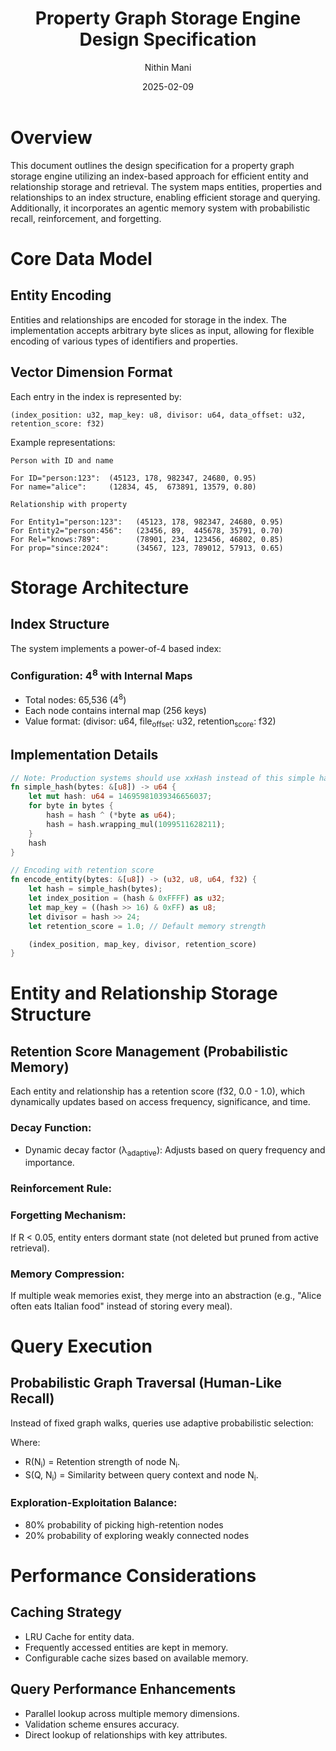 #+TITLE: Property Graph Storage Engine Design Specification
#+AUTHOR: Nithin Mani
#+DATE: 2025-02-09

* Overview
This document outlines the design specification for a property graph storage engine utilizing an index-based approach for efficient entity and relationship storage and retrieval. The system maps entities, properties and relationships to an index structure, enabling efficient storage and querying. Additionally, it incorporates an agentic memory system with probabilistic recall, reinforcement, and forgetting.

* Core Data Model

** Entity Encoding
Entities and relationships are encoded for storage in the index. The implementation accepts arbitrary byte slices as input, allowing for flexible encoding of various types of identifiers and properties.

** Vector Dimension Format
Each entry in the index is represented by:

#+begin_src plaintext
(index_position: u32, map_key: u8, divisor: u64, data_offset: u32, retention_score: f32)
#+end_src

Example representations:

#+begin_src plaintext
Person with ID and name

For ID="person:123":  (45123, 178, 982347, 24680, 0.95)
For name="alice":     (12834, 45,  673891, 13579, 0.80)

Relationship with property

For Entity1="person:123":   (45123, 178, 982347, 24680, 0.95)
For Entity2="person:456":   (23456, 89,  445678, 35791, 0.70)
For Rel="knows:789":        (78901, 234, 123456, 46802, 0.85)
For prop="since:2024":      (34567, 123, 789012, 57913, 0.65)
#+end_src

* Storage Architecture

** Index Structure
The system implements a power-of-4 based index:

*** Configuration: 4^8 with Internal Maps
- Total nodes: 65,536 (4^8)
- Each node contains internal map (256 keys)
- Value format: (divisor: u64, file_offset: u32, retention_score: f32)

** Implementation Details

#+begin_src rust
// Note: Production systems should use xxHash instead of this simple hash
fn simple_hash(bytes: &[u8]) -> u64 {
    let mut hash: u64 = 14695981039346656037;
    for byte in bytes {
        hash = hash ^ (*byte as u64);
        hash = hash.wrapping_mul(1099511628211);
    }
    hash
}

// Encoding with retention score
fn encode_entity(bytes: &[u8]) -> (u32, u8, u64, f32) {
    let hash = simple_hash(bytes);
    let index_position = (hash & 0xFFFF) as u32;
    let map_key = ((hash >> 16) & 0xFF) as u8;
    let divisor = hash >> 24;
    let retention_score = 1.0; // Default memory strength

    (index_position, map_key, divisor, retention_score)
}
#+end_src

* Entity and Relationship Storage Structure

** Retention Score Management (Probabilistic Memory)
Each entity and relationship has a retention score (f32, 0.0 - 1.0), which dynamically updates based on access frequency, significance, and time.

*** Decay Function:
#+BEGIN_EXPORT latex
R(t) = R_0 \cdot e^{-\lambda_{adaptive} \cdot t}
#+END_EXPORT

- Dynamic decay factor (λ_{adaptive}): Adjusts based on query frequency and importance.

*** Reinforcement Rule:
#+BEGIN_EXPORT latex
R_{new} = R_{old} + \alpha \cdot (importance) \cdot (reinforcement\ frequency) \cdot (emotional\ weight) - \beta \cdot (conflict\ penalty)
#+END_EXPORT

*** Forgetting Mechanism: 
If R < 0.05, entity enters dormant state (not deleted but pruned from active retrieval).

*** Memory Compression: 
If multiple weak memories exist, they merge into an abstraction (e.g., "Alice often eats Italian food" instead of storing every meal).

* Query Execution

** Probabilistic Graph Traversal (Human-Like Recall)
Instead of fixed graph walks, queries use adaptive probabilistic selection:

#+BEGIN_EXPORT latex
P_{next}(N_i) = \frac{R(N_i) \cdot S(Q, N_i)}{\sum R(N) \cdot S(Q, N)}
#+END_EXPORT

Where:
- R(N_i) = Retention strength of node N_i.
- S(Q, N_i) = Similarity between query context and node N_i.

*** Exploration-Exploitation Balance: 
- 80% probability of picking high-retention nodes
- 20% probability of exploring weakly connected nodes

* Performance Considerations

** Caching Strategy
- LRU Cache for entity data.
- Frequently accessed entities are kept in memory.
- Configurable cache sizes based on available memory.

** Query Performance Enhancements
- Parallel lookup across multiple memory dimensions.
- Validation scheme ensures accuracy.
- Direct lookup of relationships with key attributes.